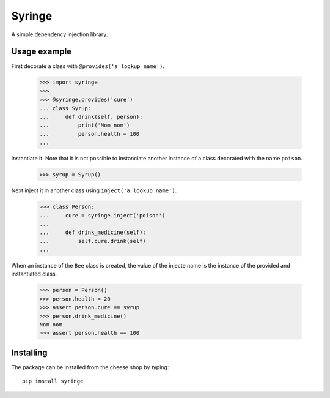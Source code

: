 =======
Syringe
=======

A simple dependency injection library.


Usage example
=============

First decorate a class with ``@provides('a lookup name')``.

    >>> import syringe
    >>>
    >>> @syringe.provides('cure')
    ... class Syrup:
    ...     def drink(self, person):
    ...         print('Nom nom')
    ...         person.health = 100
    ...

Instantiate it. Note that it is not possible to instanciate another instance of
a class decorated with the name ``poison``.

    >>> syrup = Syrup()

Next inject it in another class using ``inject('a lookup name')``.

    >>> class Person:
    ...     cure = syringe.inject('poison')
    ...
    ...     def drink_medicine(self):
    ...         self.cure.drink(self)
    ...

When an instance of the ``Bee`` class is created, the value of the injecte name
is the instance of the provided and instantiated class.

    >>> person = Person()
    >>> person.health = 20
    >>> assert person.cure == syrup
    >>> person.drink_medicine()
    Nom nom
    >>> assert person.health == 100


Installing
==========

The package can be installed from the cheese shop by typing::

    pip install syringe
